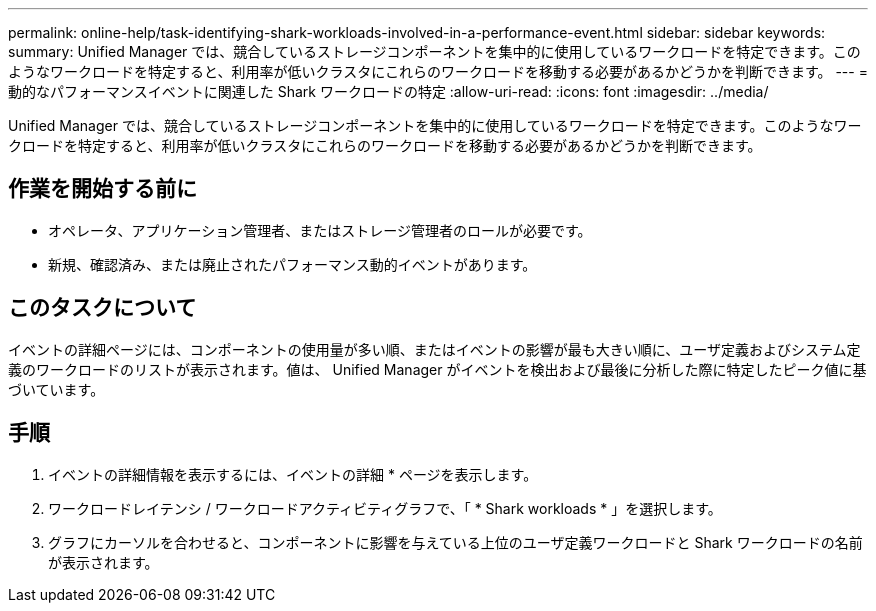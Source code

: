 ---
permalink: online-help/task-identifying-shark-workloads-involved-in-a-performance-event.html 
sidebar: sidebar 
keywords:  
summary: Unified Manager では、競合しているストレージコンポーネントを集中的に使用しているワークロードを特定できます。このようなワークロードを特定すると、利用率が低いクラスタにこれらのワークロードを移動する必要があるかどうかを判断できます。 
---
= 動的なパフォーマンスイベントに関連した Shark ワークロードの特定
:allow-uri-read: 
:icons: font
:imagesdir: ../media/


[role="lead"]
Unified Manager では、競合しているストレージコンポーネントを集中的に使用しているワークロードを特定できます。このようなワークロードを特定すると、利用率が低いクラスタにこれらのワークロードを移動する必要があるかどうかを判断できます。



== 作業を開始する前に

* オペレータ、アプリケーション管理者、またはストレージ管理者のロールが必要です。
* 新規、確認済み、または廃止されたパフォーマンス動的イベントがあります。




== このタスクについて

イベントの詳細ページには、コンポーネントの使用量が多い順、またはイベントの影響が最も大きい順に、ユーザ定義およびシステム定義のワークロードのリストが表示されます。値は、 Unified Manager がイベントを検出および最後に分析した際に特定したピーク値に基づいています。



== 手順

. イベントの詳細情報を表示するには、イベントの詳細 * ページを表示します。
. ワークロードレイテンシ / ワークロードアクティビティグラフで、「 * Shark workloads * 」を選択します。
. グラフにカーソルを合わせると、コンポーネントに影響を与えている上位のユーザ定義ワークロードと Shark ワークロードの名前が表示されます。

